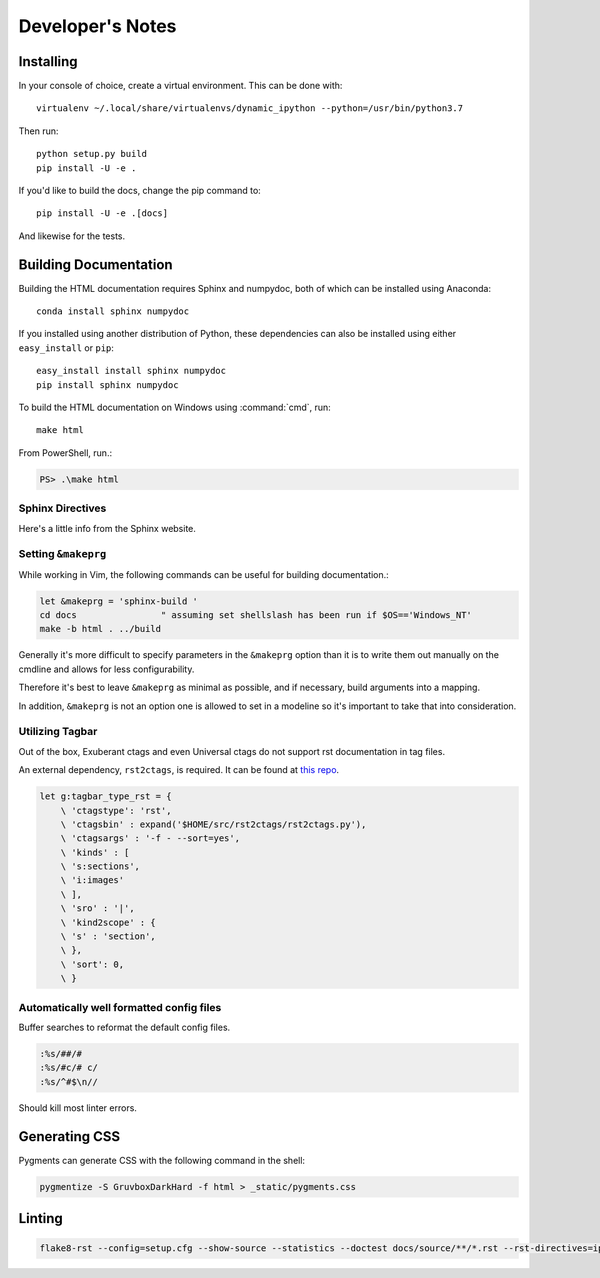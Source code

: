 .. _dev:

=================
Developer's Notes
=================

.. highlight:: bash

.. _developer-installation:

Installing
===========

In your console of choice, create a virtual environment.
This can be done with::

   virtualenv ~/.local/share/virtualenvs/dynamic_ipython --python=/usr/bin/python3.7

Then run::

   python setup.py build
   pip install -U -e .

If you'd like to build the docs, change the pip command to::

   pip install -U -e .[docs]

And likewise for the tests.


Building Documentation
======================

Building the HTML documentation requires Sphinx and numpydoc, both of which
can be installed using Anaconda::

   conda install sphinx numpydoc

If you installed using another distribution of Python, these dependencies
can also be installed using either ``easy_install`` or ``pip``::

   easy_install install sphinx numpydoc
   pip install sphinx numpydoc

To build the HTML documentation on Windows using :command:`cmd`, run::

   make html

From PowerShell, run.:

.. code-block:: powershell

    PS> .\make html


Sphinx Directives
-----------------

Here's a little info from the Sphinx website.

.. confval:: trim_doctest_flags

   If true, doctest flags (comments looking like ``# doctest: FLAG, ...``) at
   the ends of lines and ``<BLANKLINE>`` markers are removed for all code
   blocks showing interactive Python sessions (i.e. doctests).  Default is
   ``True``.  See the extension :mod:`~sphinx.ext.doctest` for more
   possibilities of including doctests.

.. confval:: highlight_language

   The default language to highlight source code in.  The default is
   ``'python3'``.  The value should be a valid Pygments lexer name, see
   ``code-examples`` for more details.

   .. versionadded:: 0.5

   .. versionchanged:: 1.4
      The default is now ``'default'``. It is similar to ``'python3'``;
      it is mostly a superset of ``'python'`` but it fallbacks to
      ``'none'`` without warning if failed.  ``'python3'`` and other
      languages will emit warning if failed.  If you prefer Python 2
      only highlighting, you can set it back to ``'python'``.


Setting ``&makeprg``
--------------------

While working in Vim, the following commands can be useful for building
documentation.:

.. code-block:: vim

   let &makeprg = 'sphinx-build '
   cd docs                " assuming set shellslash has been run if $OS=='Windows_NT'
   make -b html . ../build

Generally it's more difficult to specify parameters in the ``&makeprg`` option
than it is to write them out manually on the cmdline and allows for less
configurability.

Therefore it's best to leave ``&makeprg`` as minimal as possible, and if
necessary, build arguments into a mapping.

In addition, ``&makeprg`` is not an option one is allowed to set in a modeline
so it's important to take that into consideration.

.. wait can we specify everything and then override it?


Utilizing Tagbar
----------------

Out of the box, Exuberant ctags and even Universal ctags
do not support rst documentation in tag files.

An external dependency, ``rst2ctags``, is required. It can be
found at `this repo <https://github.com/jszakmeister/rst2ctags.git>`_.

.. code-block:: vim

   let g:tagbar_type_rst = {
       \ 'ctagstype': 'rst',
       \ 'ctagsbin' : expand('$HOME/src/rst2ctags/rst2ctags.py'),
       \ 'ctagsargs' : '-f - --sort=yes',
       \ 'kinds' : [
       \ 's:sections',
       \ 'i:images'
       \ ],
       \ 'sro' : '|',
       \ 'kind2scope' : {
       \ 's' : 'section',
       \ },
       \ 'sort': 0,
       \ }


Automatically well formatted config files
-----------------------------------------

Buffer searches to reformat the default config files.

.. code-block:: vim

   :%s/##/#
   :%s/#c/# c/
   :%s/^#$\n//

Should kill most linter errors.

Generating CSS
==============

Pygments can generate CSS with the following command in the shell:

.. code-block:: bash

   pygmentize -S GruvboxDarkHard -f html > _static/pygments.css


Linting
========

.. code-block:: bash

   flake8-rst --config=setup.cfg --show-source --statistics --doctest docs/source/**/*.rst --rst-directives=ipython --tee --output-file=flake8_output.log

